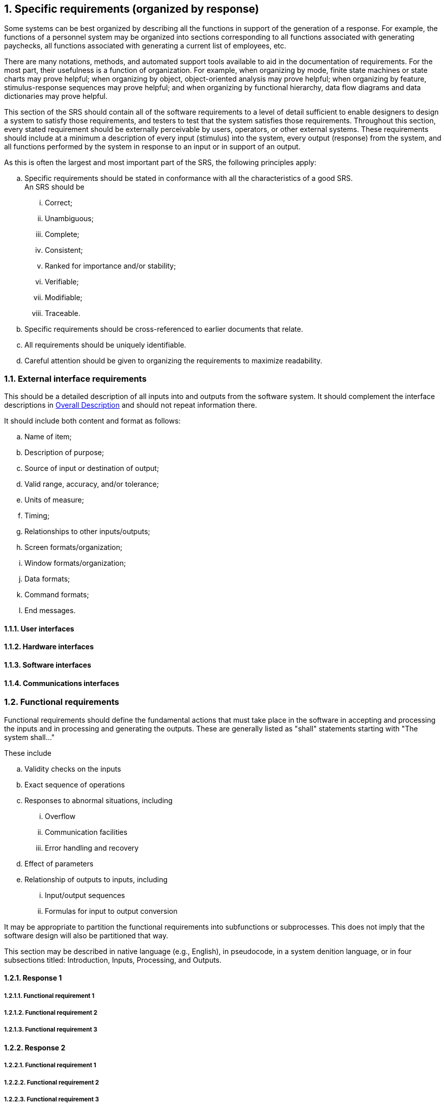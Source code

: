 :numbered:
:hardbreaks:
:sectnumlevels: 6
:sectids:
:sectanchors:
:imagesdir: ./images
:iconsdir: ./icons
:stylesdir: ./styles
:scriptsdir: ./js

== Specific requirements (organized by response)

Some systems can be best organized by describing all the functions in support of the generation of a response. For example, the functions of a personnel system may be organized into sections corresponding to all functions associated with generating paychecks, all functions associated with generating a current list of employees, etc. 

There are many notations, methods, and automated support tools available to aid in the documentation of requirements. For the most part, their usefulness is a function of organization. For example, when organizing by mode, finite state machines or state charts may prove helpful; when organizing by object, object-oriented analysis may prove helpful; when organizing by feature, stimulus-response sequences may prove helpful; and when organizing by functional hierarchy, data flow diagrams and data dictionaries may prove helpful.

This section of the SRS should contain all of the software requirements to a level of detail sufficient to enable designers to design a system to satisfy those requirements, and testers to test that the system satisfies those requirements. Throughout this section, every stated requirement should be externally perceivable by users, operators, or other external systems. These requirements should include at a minimum a description of every input (stimulus) into the system, every output (response) from the system, and all functions performed by the system in response to an input or in support of an output.

.As this is often the largest and most important part of the SRS, the following principles apply:
.. Specific requirements should be stated in conformance with all the characteristics of a good SRS.
An SRS should be
... Correct;
... Unambiguous; 
... Complete; 
... Consistent; 
... Ranked for importance and/or stability; 
... Verifiable; 
... Modifiable; 
... Traceable. 

.. Specific requirements should be cross-referenced to earlier documents that relate.
.. All requirements should be uniquely identifiable.
.. Careful attention should be given to organizing the requirements to maximize readability.

=== External interface requirements

This should be a detailed description of all inputs into and outputs from the software system. It should complement the interface descriptions in <<OverallDescription.adoc#trueoverall-description,Overall Description>> and should not repeat information there.

.It should include both content and format as follows:
.. Name of item;
.. Description of purpose;
.. Source of input or destination of output;
.. Valid range, accuracy, and/or tolerance;
.. Units of measure;
.. Timing;
.. Relationships to other inputs/outputs;
.. Screen formats/organization;
.. Window formats/organization;
.. Data formats;
.. Command formats;
.. End messages.

==== User interfaces
==== Hardware interfaces
==== Software interfaces
==== Communications interfaces
=== Functional requirements

Functional requirements should define the fundamental actions that must take place in the software in accepting and processing the inputs and in processing and generating the outputs. These are generally listed as "shall" statements starting with "The system shall..."

.These include
.. Validity checks on the inputs
.. Exact sequence of operations
.. Responses to abnormal situations, including
... Overflow
... Communication facilities
... Error handling and recovery
.. Effect of parameters
.. Relationship of outputs to inputs, including
... Input/output sequences
... Formulas for input to output conversion

It may be appropriate to partition the functional requirements into subfunctions or subprocesses. This does not imply that the software design will also be partitioned that way.

This section may be described in native language (e.g., English), in pseudocode, in a system denition language, or in four subsections titled: Introduction, Inputs, Processing, and Outputs. 

==== Response 1
===== Functional requirement 1
===== Functional requirement 2
===== Functional requirement 3
==== Response 2
===== Functional requirement 1
===== Functional requirement 2
===== Functional requirement 3
==== Response 3
===== Functional requirement 1
===== Functional requirement 2
===== Functional requirement 3

=== Performance requirements

This subsection should specify both the static and the dynamic numerical requirements placed on the software or on human interaction with the software as a whole.

.Static numerical requirements may include the following:
.. The number of terminals to be supported;
.. The number of simultaneous users to be supported;
.. Amount and type of information to be handled.

Static numerical requirements are sometimes identified under a separate section entitled Capacity.

Dynamic numerical requirements may include, for example, the numbers of transactions and tasks and the amount of data to be processed within certain time periods for both normal and peak workload conditions.

All of these requirements should be stated in measurable terms.

For example,
====
_95% of the transactions shall be processed in less than 1 s._
====

rather than,
====
_An operator shall not have to wait for the transaction to complete._
====

[NOTE]
Numerical limits applied to one specific function are normally specified as part of the processing subparagraph description of that function.

=== Logical database requirements

This should specify the logical requirements for any information that is to be placed into a database.

.This may include the following:
.. Types of information used by various functions;
.. Frequency of use;
.. Accessing capabilities;
.. Data entities and their relationships;
.. Integrity constraints;
.. Data retention requirements.

=== Design constraints

This should specify design constraints that can be imposed by other standards, hardware limitations, etc.

==== Standards compliance

This subsection should specify the requirements derived from existing standards or regulations.

.They may include the following:
.. Report format;
.. Data naming;
.. Accounting procedures;
.. Audit tracing.

For example, this could specify the requirement for software to trace processing activity. Such traces are needed for some applications to meet minimum regulatory or financial standards. An audit trace requirement may, for example, state that all changes to a payroll database must be recorded in a trace le with before and after values.

=== Software systems attributes

There are a number of attributes of software that can serve as requirements. It is important that required attributes be specified so that their achievement can be objectively verified. 

==== Reliability

This should specify the factors required to establish the required reliability of the software system at time of delivery.

====  Availability

This should specify the factors required to guarantee a defined availability level for the entire system such as checkpoint, recovery, and restart.

==== Security

This should specify the factors that protect the software from accidental or malicious access, use, modification, destruction, or disclosure.

.Specic requirements in this area could include the need to
.. Utilize certain cryptographical techniques; 
.. Keep specific log or history data sets;
.. Assign certain functions to different modules;
.. Restrict communications between some areas of the program;
.. Check data integrity for critical variables.

==== Maintainability

This should specify attributes of software that relate to the ease of maintenance of the software itself. There may be some requirement for certain modularity, interfaces, complexity, etc. Requirements should not be placed here just because they are thought to be good design practices.

==== Portability

This should specify attributes of software that relate to the ease of porting the software to other host machines and/or operating systems.

.This may include the following:
.. Percentage of components with host-dependent code;
.. Percentage of code that is host dependent;
.. Use of a proven portable language;
.. Use of a particular compiler or language subset;
.. Use of a particular operating system.

=== Other requirements

Other requirements can be inferred by running experiments with the prototype.

